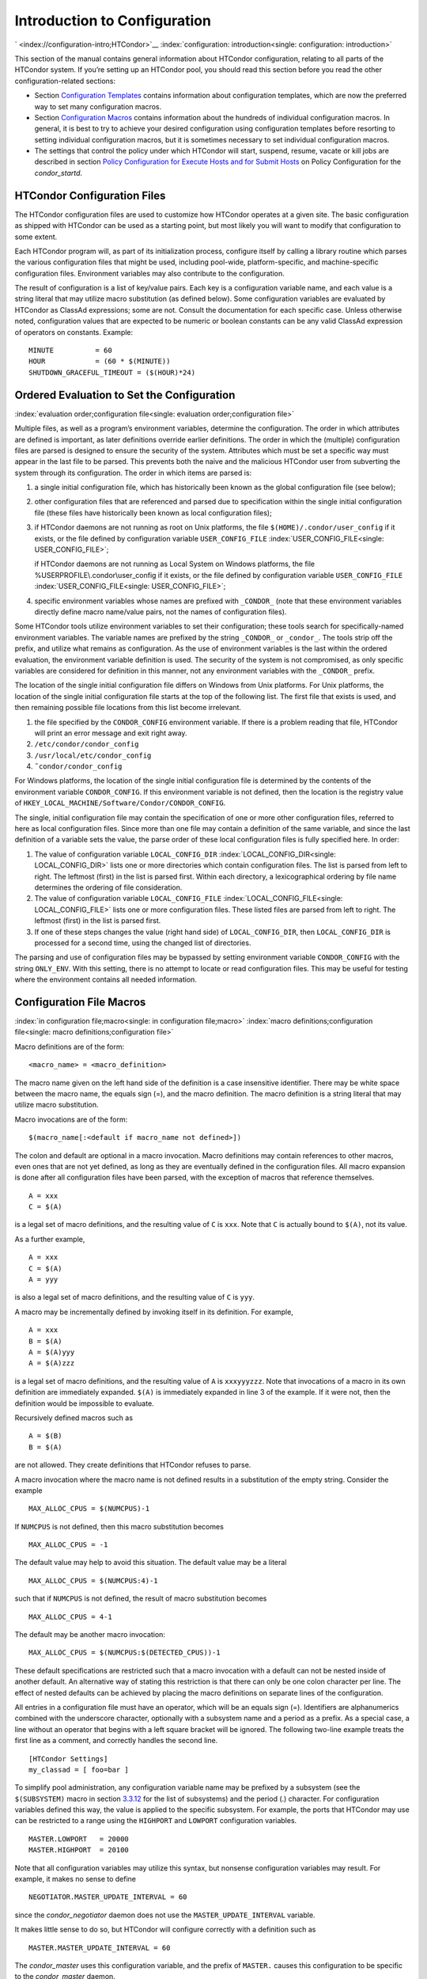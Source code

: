       

Introduction to Configuration
=============================

` <index://configuration-intro;HTCondor>`__
:index:`configuration: introduction<single: configuration: introduction>`

This section of the manual contains general information about HTCondor
configuration, relating to all parts of the HTCondor system. If you’re
setting up an HTCondor pool, you should read this section before you
read the other configuration-related sections:

-  Section \ `Configuration
   Templates <../admin-manual/configuration-templates.html>`__ contains
   information about configuration templates, which are now the
   preferred way to set many configuration macros.
-  Section \ `Configuration
   Macros <../admin-manual/configuration-macros.html>`__ contains
   information about the hundreds of individual configuration macros. In
   general, it is best to try to achieve your desired configuration
   using configuration templates before resorting to setting individual
   configuration macros, but it is sometimes necessary to set individual
   configuration macros.
-  The settings that control the policy under which HTCondor will start,
   suspend, resume, vacate or kill jobs are described in
   section \ `Policy Configuration for Execute Hosts and for Submit
   Hosts <../admin-manual/policy-configuration.html>`__ on Policy
   Configuration for the *condor\_startd*.

HTCondor Configuration Files
----------------------------

The HTCondor configuration files are used to customize how HTCondor
operates at a given site. The basic configuration as shipped with
HTCondor can be used as a starting point, but most likely you will want
to modify that configuration to some extent.

Each HTCondor program will, as part of its initialization process,
configure itself by calling a library routine which parses the various
configuration files that might be used, including pool-wide,
platform-specific, and machine-specific configuration files. Environment
variables may also contribute to the configuration.

The result of configuration is a list of key/value pairs. Each key is a
configuration variable name, and each value is a string literal that may
utilize macro substitution (as defined below). Some configuration
variables are evaluated by HTCondor as ClassAd expressions; some are
not. Consult the documentation for each specific case. Unless otherwise
noted, configuration values that are expected to be numeric or boolean
constants can be any valid ClassAd expression of operators on constants.
Example:

::

    MINUTE          = 60 
    HOUR            = (60 * $(MINUTE)) 
    SHUTDOWN_GRACEFUL_TIMEOUT = ($(HOUR)*24)

Ordered Evaluation to Set the Configuration
-------------------------------------------

:index:`evaluation order;configuration file<single: evaluation order;configuration file>`

Multiple files, as well as a program’s environment variables, determine
the configuration. The order in which attributes are defined is
important, as later definitions override earlier definitions. The order
in which the (multiple) configuration files are parsed is designed to
ensure the security of the system. Attributes which must be set a
specific way must appear in the last file to be parsed. This prevents
both the naive and the malicious HTCondor user from subverting the
system through its configuration. The order in which items are parsed
is:

#. a single initial configuration file, which has historically been
   known as the global configuration file (see below);
#. other configuration files that are referenced and parsed due to
   specification within the single initial configuration file (these
   files have historically been known as local configuration files);
#. if HTCondor daemons are not running as root on Unix platforms, the
   file ``$(HOME)/.condor/user_config`` if it exists, or the file
   defined by configuration variable ``USER_CONFIG_FILE``
   :index:`USER_CONFIG_FILE<single: USER_CONFIG_FILE>`;

   if HTCondor daemons are not running as Local System on Windows
   platforms, the file %USERPROFILE\\.condor\\user\_config if it exists,
   or the file defined by configuration variable ``USER_CONFIG_FILE``
   :index:`USER_CONFIG_FILE<single: USER_CONFIG_FILE>`;

#. specific environment variables whose names are prefixed with
   ``_CONDOR_`` (note that these environment variables directly define
   macro name/value pairs, not the names of configuration files).

Some HTCondor tools utilize environment variables to set their
configuration; these tools search for specifically-named environment
variables. The variable names are prefixed by the string ``_CONDOR_`` or
``_condor_``. The tools strip off the prefix, and utilize what remains
as configuration. As the use of environment variables is the last within
the ordered evaluation, the environment variable definition is used. The
security of the system is not compromised, as only specific variables
are considered for definition in this manner, not any environment
variables with the ``_CONDOR_`` prefix.

The location of the single initial configuration file differs on Windows
from Unix platforms. For Unix platforms, the location of the single
initial configuration file starts at the top of the following list. The
first file that exists is used, and then remaining possible file
locations from this list become irrelevant.

#. the file specified by the ``CONDOR_CONFIG`` environment variable. If
   there is a problem reading that file, HTCondor will print an error
   message and exit right away.
#. ``/etc/condor/condor_config``
#. ``/usr/local/etc/condor_config``
#. ``˜condor/condor_config``

For Windows platforms, the location of the single initial configuration
file is determined by the contents of the environment variable
``CONDOR_CONFIG``. If this environment variable is not defined, then the
location is the registry value of
``HKEY_LOCAL_MACHINE/Software/Condor/CONDOR_CONFIG``.

The single, initial configuration file may contain the specification of
one or more other configuration files, referred to here as local
configuration files. Since more than one file may contain a definition
of the same variable, and since the last definition of a variable sets
the value, the parse order of these local configuration files is fully
specified here. In order:

#. The value of configuration variable ``LOCAL_CONFIG_DIR``
   :index:`LOCAL_CONFIG_DIR<single: LOCAL_CONFIG_DIR>` lists one or more directories which
   contain configuration files. The list is parsed from left to right.
   The leftmost (first) in the list is parsed first. Within each
   directory, a lexicographical ordering by file name determines the
   ordering of file consideration.
#. The value of configuration variable ``LOCAL_CONFIG_FILE``
   :index:`LOCAL_CONFIG_FILE<single: LOCAL_CONFIG_FILE>` lists one or more configuration
   files. These listed files are parsed from left to right. The leftmost
   (first) in the list is parsed first.
#. If one of these steps changes the value (right hand side) of
   ``LOCAL_CONFIG_DIR``, then ``LOCAL_CONFIG_DIR`` is processed for a
   second time, using the changed list of directories.

The parsing and use of configuration files may be bypassed by setting
environment variable ``CONDOR_CONFIG`` with the string ``ONLY_ENV``.
With this setting, there is no attempt to locate or read configuration
files. This may be useful for testing where the environment contains all
needed information.

Configuration File Macros
-------------------------

:index:`in configuration file;macro<single: in configuration file;macro>`
:index:`macro definitions;configuration file<single: macro definitions;configuration file>`

Macro definitions are of the form:

::

    <macro_name> = <macro_definition>

The macro name given on the left hand side of the definition is a case
insensitive identifier. There may be white space between the macro name,
the equals sign (=), and the macro definition. The macro definition is a
string literal that may utilize macro substitution.

Macro invocations are of the form:

::

    $(macro_name[:<default if macro_name not defined>])

The colon and default are optional in a macro invocation. Macro
definitions may contain references to other macros, even ones that are
not yet defined, as long as they are eventually defined in the
configuration files. All macro expansion is done after all configuration
files have been parsed, with the exception of macros that reference
themselves.

::

    A = xxx 
    C = $(A)

is a legal set of macro definitions, and the resulting value of ``C`` is
``xxx``. Note that ``C`` is actually bound to ``$(A)``, not its value.

As a further example,

::

    A = xxx 
    C = $(A) 
    A = yyy

is also a legal set of macro definitions, and the resulting value of
``C`` is ``yyy``.

A macro may be incrementally defined by invoking itself in its
definition. For example,

::

    A = xxx 
    B = $(A) 
    A = $(A)yyy 
    A = $(A)zzz

is a legal set of macro definitions, and the resulting value of ``A`` is
``xxxyyyzzz``. Note that invocations of a macro in its own definition
are immediately expanded. ``$(A)`` is immediately expanded in line 3 of
the example. If it were not, then the definition would be impossible to
evaluate.

Recursively defined macros such as

::

    A = $(B) 
    B = $(A)

are not allowed. They create definitions that HTCondor refuses to parse.

A macro invocation where the macro name is not defined results in a
substitution of the empty string. Consider the example

::

    MAX_ALLOC_CPUS = $(NUMCPUS)-1

If ``NUMCPUS`` is not defined, then this macro substitution becomes

::

    MAX_ALLOC_CPUS = -1

The default value may help to avoid this situation. The default value
may be a literal

::

    MAX_ALLOC_CPUS = $(NUMCPUS:4)-1

such that if ``NUMCPUS`` is not defined, the result of macro
substitution becomes

::

    MAX_ALLOC_CPUS = 4-1

The default may be another macro invocation:

::

    MAX_ALLOC_CPUS = $(NUMCPUS:$(DETECTED_CPUS))-1

These default specifications are restricted such that a macro invocation
with a default can not be nested inside of another default. An
alternative way of stating this restriction is that there can only be
one colon character per line. The effect of nested defaults can be
achieved by placing the macro definitions on separate lines of the
configuration.

All entries in a configuration file must have an operator, which will be
an equals sign (=). Identifiers are alphanumerics combined with the
underscore character, optionally with a subsystem name and a period as a
prefix. As a special case, a line without an operator that begins with a
left square bracket will be ignored. The following two-line example
treats the first line as a comment, and correctly handles the second
line.

::

    [HTCondor Settings] 
    my_classad = [ foo=bar ]

To simplify pool administration, any configuration variable name may be
prefixed by a subsystem (see the ``$(SUBSYSTEM)`` macro in
section \ `3.3.12 <#x31-1810003.3.12>`__ for the list of subsystems) and
the period (.) character. For configuration variables defined this way,
the value is applied to the specific subsystem. For example, the ports
that HTCondor may use can be restricted to a range using the
``HIGHPORT`` and ``LOWPORT`` configuration variables.

::

      MASTER.LOWPORT   = 20000 
      MASTER.HIGHPORT  = 20100

Note that all configuration variables may utilize this syntax, but
nonsense configuration variables may result. For example, it makes no
sense to define

::

      NEGOTIATOR.MASTER_UPDATE_INTERVAL = 60

since the *condor\_negotiator* daemon does not use the
``MASTER_UPDATE_INTERVAL`` variable.

It makes little sense to do so, but HTCondor will configure correctly
with a definition such as

::

      MASTER.MASTER_UPDATE_INTERVAL = 60

The *condor\_master* uses this configuration variable, and the prefix of
``MASTER.`` causes this configuration to be specific to the
*condor\_master* daemon.

As of HTCondor version 8.1.1, evaluation works in the expected manner
when combining the definition of a macro with use of a prefix that gives
the subsystem name and a period. Consider the example

::

      FILESPEC = A 
      MASTER.FILESPEC = B

combined with a later definition that incorporates ``FILESPEC`` in a
macro:

::

      USEFILE = mydir/$(FILESPEC)

When the *condor\_master* evaluates variable ``USEFILE``, it evaluates
to ``mydir/B``. Previous to HTCondor version 8.1.1, it evaluated to
``mydir/A``. When any other subsystem evaluates variable ``USEFILE``, it
evaluates to ``mydir/A``.

This syntax has been further expanded to allow for the specification of
a local name on the command line using the command line option

::

      -local-name <local-name>

This allows multiple instances of a daemon to be run by the same
*condor\_master* daemon, each instance with its own local configuration
variable.

The ordering used to look up a variable, called <parameter name>:

#. <subsystem name>.<local name>.<parameter name>
#. <local name>.<parameter name>
#. <subsystem name>.<parameter name>
#. <parameter name>

If this local name is not specified on the command line, numbers 1 and 2
are skipped. As soon as the first match is found, the search is
completed, and the corresponding value is used.

This example configures a *condor\_master* to run 2 *condor\_schedd*
daemons. The *condor\_master* daemon needs the configuration:

::

      XYZZY           = $(SCHEDD) 
      XYZZY_ARGS      = -local-name xyzzy 
      DAEMON_LIST     = $(DAEMON_LIST) XYZZY 
      DC_DAEMON_LIST  = + XYZZY 
      XYZZY_LOG       = $(LOG)/SchedLog.xyzzy

Using this example configuration, the *condor\_master* starts up a
second *condor\_schedd* daemon, where this second *condor\_schedd*
daemon is passed **-local-name **\ *xyzzy* on the command line.

Continuing the example, configure the *condor\_schedd* daemon named
``xyzzy``. This *condor\_schedd* daemon will share all configuration
variable definitions with the other *condor\_schedd* daemon, except for
those specified separately.

::

      SCHEDD.XYZZY.SCHEDD_NAME = XYZZY 
      SCHEDD.XYZZY.SCHEDD_LOG  = $(XYZZY_LOG) 
      SCHEDD.XYZZY.SPOOL       = $(SPOOL).XYZZY

Note that the example ``SCHEDD_NAME`` and ``SPOOL`` are specific to the
*condor\_schedd* daemon, as opposed to a different daemon such as the
*condor\_startd*. Other HTCondor daemons using this feature will have
different requirements for which parameters need to be specified
individually. This example works for the *condor\_schedd*, and more
local configuration can, and likely would be specified.

Also note that each daemon’s log file must be specified individually,
and in two places: one specification is for use by the *condor\_master*,
and the other is for use by the daemon itself. In the example, the
``XYZZY`` *condor\_schedd* configuration variable
``SCHEDD.XYZZY.SCHEDD_LOG`` definition references the *condor\_master*
daemon’s ``XYZZY_LOG``.

Comments and Line Continuations
-------------------------------

An HTCondor configuration file may contain comments and line
continuations. A comment is any line beginning with a pound character
(#). A continuation is any entry that continues across multiples lines.
Line continuation is accomplished by placing the backslash character (/)
at the end of any line to be continued onto another. Valid examples of
line continuation are

::

      START = (KeyboardIdle > 15 * $(MINUTE)) && \ 
      ((LoadAvg - CondorLoadAvg) <= 0.3)

and

::

      ADMIN_MACHINES = condor.cs.wisc.edu, raven.cs.wisc.edu, \ 
      stork.cs.wisc.edu, ostrich.cs.wisc.edu, \ 
      bigbird.cs.wisc.edu 
      HOSTALLOW_ADMINISTRATOR = $(ADMIN_MACHINES)

Where a line continuation character directly precedes a comment, the
entire comment line is ignored, and the following line is used in the
continuation. Line continuation characters within comments are ignored.

Both this example

::

      A = $(B) \ 
      # $(C) 
      $(D)

and this example

::

      A = $(B) \ 
      # $(C) \ 
      $(D)

result in the same value for A:

::

      A = $(B) $(D)

Multi-Line Values
-----------------

As of version 8.5.6, the value for a macro can comprise multiple lines
of text. The syntax for this is as follows:

::

    <macro_name> @=<tag> 
    <macro_definition lines> 
    @<tag>

For example:

::

    JOB_ROUTER_DEFAULTS @=jrd 
      [ 
        requirements=target.WantJobRouter is True; 
        MaxIdleJobs = 10; 
        MaxJobs = 200; 
     
        /* now modify routed job attributes */ 
        /* remove routed job if it goes on hold or stays idle for over 6 hours */ 
        set_PeriodicRemove = JobStatus == 5 || 
                            (JobStatus == 1 && (time() - QDate) > 3600*6); 
        delete_WantJobRouter = true; 
        set_requirements = true; 
      ] 
      @jrd

Note that in this example, the square brackets are part of the
JOB\_ROUTER\_DEFAULTS value.

Executing a Program to Produce Configuration Macros
---------------------------------------------------

Instead of reading from a file, HTCondor can run a program to obtain
configuration macros. The vertical bar character (\|) as the last
character defining a file name provides the syntax necessary to tell
HTCondor to run a program. This syntax may only be used in the
definition of the ``CONDOR_CONFIG`` environment variable, or the
``LOCAL_CONFIG_FILE`` :index:`LOCAL_CONFIG_FILE<single: LOCAL_CONFIG_FILE>` configuration
variable.

The command line for the program is formed by the characters preceding
the vertical bar character. The standard output of the program is parsed
as a configuration file would be.

An example:

::

    LOCAL_CONFIG_FILE = /bin/make_the_config|

Program */bin/make\_the\_config* is executed, and its output is the set
of configuration macros.

Note that either a program is executed to generate the configuration
macros or the configuration is read from one or more files. The syntax
uses space characters to separate command line elements, if an executed
program produces the configuration macros. Space characters would
otherwise separate the list of files. This syntax does not permit
distinguishing one from the other, so only one may be specified.

(Note that the ``include command`` :index:`include command<single: include command>`
syntax (see below) is now the preferred way to execute a program to
generate configuration macros.)

Including Configuration from Elsewhere
--------------------------------------

:index:`INCLUDE syntax;configuration<single: INCLUDE syntax;configuration>`
:index:`INCLUDE configuration syntax<single: INCLUDE configuration syntax>`

Externally defined configuration can be incorporated using the following
syntax:

::

      include [ifexist] : <file> 
      include : <cmdline>| 
      include [ifexist] command [into <cache-file>] : <cmdline>

(Note that the ifexist and into options were added in version 8.5.7.
Also note that the command option must be specified in order to use the
into option – just using the bar after <cmdline> will not work.)

In the file form of the ``include`` command, the <file> specification
must describe a single file, the contents of which will be parsed and
incorporated into the configuration. Unless the ifexist option is
specified, the non-existence of the file is a fatal error.

In the command line form of the ``include`` command (specified with
either the command option or by appending a bar (\|) character after the
<cmdline> specification), the <cmdline> specification must describe a
command line (program and arguments); the command line will be executed,
and the output will be parsed and incorporated into the configuration.

If the into option is not used, the command line will be executed every
time the configuration file is referenced. This may well be undesirable,
and can be avoided by using the into option. The into keyword must be
followed by the full pathname of a file into which to write the output
of the command line. If that file exists, it will be read and the
command line will not be executed. If that file does not exist, the
output of the command line will be written into it and then the cache
file will be read and incorporated into the configuration. If the
command line produces no output, a zero length file will be created. If
the command line returns a non-zero exit code, configuration will abort
and the cache file will not be created unless the ifexist keyword is
also specified.

The ``include`` key word is case insensitive. There are no requirements
for white space characters surrounding the colon character.

Consider the example

::

      FILE = config.$(FULL_HOSTNAME) 
      include : $(LOCAL_DIR)/$(FILE)

Values are acquired for configuration variables ``FILE``, and
``LOCAL_DIR`` by immediate evaluation, causing variable
``FULL_HOSTNAME`` to also be immediately evaluated. The resulting value
forms a full path and file name. This file is read and parsed. The
resulting configuration is incorporated into the current configuration.
This resulting configuration may contain further nested ``include``
specifications, which are also parsed, evaluated, and incorporated.
Levels of nested ``include``\ s are limited, such that infinite nesting
is discovered and thwarted, while still permitting nesting.

Consider the further example

::

      SCRIPT_FILE = script.$(IP_ADDRESS) 
      include : $(RELEASE_DIR)/$(SCRIPT_FILE) |

In this example, the bar character at the end of the line causes a
script to be invoked, and the output of the script is incorporated into
the current configuration. The same immediate parsing and evaluation
occurs in this case as when a file’s contents are included.

For pools that are transitioning to using this new syntax in
configuration, while still having some tools and daemons with HTCondor
versions earlier than 8.1.6, special syntax in the configuration will
cause those daemons to fail upon startup, rather than continuing, but
incorrectly parsing the new syntax. Newer daemons will ignore the extra
syntax. Placing the @ character before the ``include`` key word causes
the older daemons to fail when they attempt to parse this syntax.

Here is the same example, but with the syntax that causes older daemons
to fail when reading it.

::

      FILE = config.$(FULL_HOSTNAME) 
      @include : $(LOCAL_DIR)/$(FILE)

A daemon older than version 8.1.6 will fail to start. Running an older
*condor\_config\_val* identifies the ``@include`` line as being bad. A
daemon of HTCondor version 8.1.6 or more recent sees:

::

      FILE = config.$(FULL_HOSTNAME) 
      include : $(LOCAL_DIR)/$(FILE)

and starts up successfully.

Here is an example using the new ifexist and into options:

::

      # stuff.pl writes "STUFF=1" to stdout 
      include ifexist command into $(LOCAL_DIR)/stuff.config : perl $(LOCAL_DIR)/stuff.pl

Reporting Errors and Warnings
-----------------------------

:index:`Error and warning syntax;configuration<single: Error and warning syntax;configuration>`
:index:`Error and warning configuration syntax<single: Error and warning configuration syntax>`

As of version 8.5.7, warning and error messages can be included in
HTCondor configuration files.

The syntax for warning and error messages is as follows:

::

      warning : <warning message> 
      error : <error message>

The warning and error messages will be printed when the configuration
file is used (when almost any HTCondor command is run, for example).
Error messages (unlike warnings) will prevent the successful use of the
configuration file. This will, for example, prevent a daemon from
starting, and prevent *condor\_config\_val* from returning a value.

Here’s an example of using an error message in a configuration file
(combined with some of the new include features documented above):

::

    # stuff.pl writes "STUFF=1" to stdout 
    include command into $(LOCAL_DIR)/stuff.config : perl $(LOCAL_DIR)/stuff.pl 
    if ! defined stuff 
      error : stuff is needed! 
    endif

Conditionals in Configuration
-----------------------------

:index:`IF/ELSE syntax;configuration<single: IF/ELSE syntax;configuration>`
:index:`IF/ELSE configuration syntax<single: IF/ELSE configuration syntax>`

Conditional if/else semantics are available in a limited form. The
syntax:

::

      if <simple condition> 
         <statement> 
         . . . 
         <statement> 
      else 
         <statement> 
         . . . 
         <statement> 
      endif

An else key word and statements are not required, such that simple if
semantics are implemented. The <simple condition> does not permit
compound conditions. It optionally contains the exclamation point
character (!) to represent the not operation, followed by

-  the defined keyword followed by the name of a variable. If the
   variable is defined, the statement(s) are incorporated into the
   expanded input. If the variable is not defined, the statement(s) are
   not incorporated into the expanded input. As an example,

   ::

         if defined MY_UNDEFINED_VARIABLE 
            X = 12 
         else 
            X = -1 
         endif

   results in ``X = -1``, when ``MY_UNDEFINED_VARIABLE`` is not yet
   defined.

-  the version keyword, representing the version number of of the daemon
   or tool currently reading this conditional. This keyword is followed
   by an HTCondor version number. That version number can be of the form
   x.y.z or x.y. The version of the daemon or tool is compared to the
   specified version number. The comparison operators are

   -  == for equality. Current version 8.2.3 is equal to 8.2.
   -  >= to see if the current version number is greater than or equal
      to. Current version 8.2.3 is greater than 8.2.2, and current
      version 8.2.3 is greater than or equal to 8.2.
   -  <= to see if the current version number is less than or equal to.
      Current version 8.2.0 is less than 8.2.2, and current version
      8.2.3 is less than or equal to 8.2.

   As an example,

   ::

         if version >= 8.1.6 
            DO_X = True 
         else 
            DO_Y = True 
         endif

   results in defining ``DO_X`` as ``True`` if the current version of
   the daemon or tool reading this if statement is 8.1.6 or a more
   recent version.

-  True or yes or the value 1. The statement(s) are incorporated.
-  False or no or the value 0 The statement(s) are not incorporated.
-  $(<variable>) may be used where the immediately evaluated value is a
   simple boolean value. A value that evaluates to the empty string is
   considered False, otherwise a value that does not evaluate to a
   simple boolean value is a syntax error.

The syntax

::

      if <simple condition> 
         <statement> 
         . . . 
         <statement> 
      elif <simple condition> 
         <statement> 
         . . . 
         <statement> 
      endif

is the same as syntax

::

      if <simple condition> 
         <statement> 
         . . . 
         <statement> 
      else 
         if <simple condition> 
            <statement> 
            . . . 
            <statement> 
         endif 
      endif

Function Macros in Configuration
--------------------------------

:index:`function macros;configuration<single: function macros;configuration>`

A set of predefined functions increase flexibility. Both submit
description files and configuration files are read using the same
parser, so these functions may be used in both submit description files
and configuration files.

Case is significant in the function’s name, so use the same letter case
as given in these definitions.

 ``$CHOICE(index, listname)`` or ``$CHOICE(index, item1, item2, …)``
    An item within the list is returned. The list is represented by a
    parameter name, or the list items are the parameters. The ``index``
    parameter determines which item. The first item in the list is at
    index 0. If the index is out of bounds for the list contents, an
    error occurs.
 ``$ENV(environment-variable-name[:default-value])``
    Evaluates to the value of environment variable
    ``environment-variable-name``. If there is no environment variable
    with that name, Evaluates to UNDEFINED unless the optional
    :default-value is used; in which case it evaluates to default-value.
    For example,

    ::

          A = $ENV(HOME)

    binds ``A`` to the value of the ``HOME`` environment variable.

 ``$F[fpduwnxbqa](filename)``
    One or more of the lower case letters may be combined to form the
    function name and thus, its functionality. Each letter operates on
    the ``filename`` in its own way.

    -  ``f`` convert relative path to full path by prefixing the current
       working directory to it. This option works only in
       *condor\_submit* files.
    -  ``p`` refers to the entire directory portion of ``filename``,
       with a trailing slash or backslash character. Whether a slash or
       backslash is used depends on the platform of the machine. The
       slash will be recognized on Linux platforms; either a slash or
       backslash will be recognized on Windows platforms, and the parser
       will use the same character specified.
    -  ``d`` refers to the last portion of the directory within the
       path, if specified. It will have a trailing slash or backslash,
       as appropriate to the platform of the machine. The slash will be
       recognized on Linux platforms; either a slash or backslash will
       be recognized on Windows platforms, and the parser will use the
       same character specified unless u or w is used. if b is used the
       trailing slash or backslash will be omitted.
    -  ``u`` convert path separators to Unix style slash characters
    -  ``w`` convert path separators to Windows style backslash
       characters
    -  ``n`` refers to the file name at the end of any path, but without
       any file name extension. As an example, the return value from
       ``$Fn(/tmp/simulate.exe)`` will be ``simulate`` (without the
       ``.exe`` extension).
    -  ``x`` refers to a file name extension, with the associated period
       (``.``). As an example, the return value from
       ``$Fn(/tmp/simulate.exe)`` will be ``.exe``.
    -  ``b`` when combined with the d option, causes the trailing slash
       or backslash to be omitted. When combined with the x option,
       causes the leading period (``.``) to be omitted.
    -  ``q`` causes the return value to be enclosed within quotes.
       Double quote marks are used unless a is also specified.
    -  ``a`` When combined with the q option, causes the return value to
       be enclosed within single quotes.

 ``$DIRNAME(filename)`` is the same as ``$Fp(filename)``
 ``$BASENAME(filename)`` is the same as ``$Fnx(filename)``
 ``$INT(item-to-convert)`` or
``$INT(item-to-convert, format-specifier)``
    Expands, evaluates, and returns a string version of
    ``item-to-convert``. The ``format-specifier`` has the same syntax as
    a C language or Perl format specifier. If no ``format-specifier`` is
    specified, "%d" is used as the format specifier.
 ``$RANDOM_CHOICE(choice1, choice2, choice3, …)``
    :index:`$RANDOM_CHOICE() function macro<single: $RANDOM_CHOICE() function macro>` A random choice
    of one of the parameters in the list of parameters is made. For
    example, if one of the integers 0-8 (inclusive) should be randomly
    chosen:

    ::

          $RANDOM_CHOICE(0,1,2,3,4,5,6,7,8)

 ``$RANDOM_INTEGER(min, max [, step])``
    :index:`in configuration;$RANDOM_INTEGER()<single: in configuration;$RANDOM_INTEGER()>` A random integer
    within the range min and max, inclusive, is selected. The optional
    step parameter controls the stride within the range, and it defaults
    to the value 1. For example, to randomly chose an even integer in
    the range 0-8 (inclusive):

    ::

          $RANDOM_INTEGER(0, 8, 2)

 ``$REAL(item-to-convert)`` or
``$REAL(item-to-convert, format-specifier)``
    Expands, evaluates, and returns a string version of
    ``item-to-convert`` for a floating point type. The
    ``format-specifier`` is a C language or Perl format specifier. If no
    ``format-specifier`` is specified, "%16G" is used as a format
    specifier.
 ``$SUBSTR(name, start-index)`` or
``$SUBSTR(name, start-index, length)``
    Expands name and returns a substring of it. The first character of
    the string is at index 0. The first character of the substring is at
    index start-index. If the optional length is not specified, then the
    substring includes characters up to the end of the string. A
    negative value of start-index works back from the end of the string.
    A negative value of length eliminates use of characters from the end
    of the string. Here are some examples that all assume

    ::

          Name = abcdef

    -  ``$SUBSTR(Name, 2)`` is ``cdef``.
    -  ``$SUBSTR(Name, 0, -2)`` is ``abcd``.
    -  ``$SUBSTR(Name, 1, 3)`` is ``bcd``.
    -  ``$SUBSTR(Name, -1)`` is ``f``.
    -  ``$SUBSTR(Name, 4, -3)`` is the empty string, as there are no
       characters in the substring for this request.

Environment references are not currently used in standard HTCondor
configurations. However, they can sometimes be useful in custom
configurations.

Macros That Will Require a Restart When Changed
-----------------------------------------------

:index:`configuration change requiring a restart of HTCondor<single: configuration change requiring a restart of HTCondor>`

When any of the following listed configuration variables are changed,
HTCondor must be restarted. Reconfiguration using *condor\_reconfig*
will not be enough.

-  BIND\_ALL\_INTERFACES
-  FetchWorkDelay
-  MAX\_NUM\_CPUS
-  MAX\_TRACKING\_GID
-  MEMORY
-  MIN\_TRACKING\_GID
-  NETWORK\_HOSTNAME
-  NETWORK\_INTERFACE
-  NUM\_CPUS
-  PREEMPTION\_REQUIREMENTS\_STABLE
-  PRIVSEP\_ENABLED
-  PROCD\_ADDRESS
-  SLOT\_TYPE\_<N>
-  OFFLINE\_MACHINE\_RESOURCE\_<name>

Pre-Defined Macros
------------------

` <index://pre-defined macros;configuration>`__
` <index://pre-defined macros;configuration file>`__

HTCondor provides pre-defined macros that help configure HTCondor.
Pre-defined macros are listed as ``$(macro_name)``.

This first set are entries whose values are determined at run time and
cannot be overwritten. These are inserted automatically by the library
routine which parses the configuration files. This implies that a change
to the underlying value of any of these variables will require a full
restart of HTCondor in order to use the changed value.

 ``$(FULL_HOSTNAME)``\ :index:`FULL_HOSTNAME<single: FULL_HOSTNAME>`
    The fully qualified host name of the local machine, which is host
    name plus domain name.
 ``$(HOSTNAME)``\ :index:`HOSTNAME<single: HOSTNAME>`
    The host name of the local machine, without a domain name.
 ``$(IP_ADDRESS)``\ :index:`IP_ADDRESS<single: IP_ADDRESS>`
    The ASCII string version of the local machine’s “most public” IP
    address. This address may be IPv4 or IPv6, but the macro will always
    be set.

    HTCondor selects the “most public” address heuristically. Your
    configuration should not depend on HTCondor picking any particular
    IP address for this macro; this macro’s value may not even be one of
    the IP addresses HTCondor is configured to advertise.

    labelparam:IPv4Address

 ``$(IPV4_ADDRESS)``\ :index:`IPV4_ADDRESS<single: IPV4_ADDRESS>`
    The ASCII string version of the local machine’s “most public” IPv4
    address; unset if the local machine has no IPv4 address.

    See ``IP_ADDRESS`` about “most public”.

 ``$(IPV6_ADDRESS)``\ :index:`IPV6_ADDRESS<single: IPV6_ADDRESS>`
    The ASCII string version of the local machine’s “most public” IPv6
    address; unset if the local machine has no IPv6 address.

    See ``IP_ADDRESS`` about “most public”.

 ``$(IP_ADDRESS_IS_V6)``\ :index:`IP_ADDRESS_IS_V6<single: IP_ADDRESS_IS_V6>`
    A boolean which is true if and only if ``IP_ADDRESS``
    :index:`IP_ADDRESS<single: IP_ADDRESS>` is an IPv6 address. Useful for conditonal
    configuration.
 ``$(TILDE)``\ :index:`TILDE<single: TILDE>`
    The full path to the home directory of the Unix user condor, if such
    a user exists on the local machine.
    :index:`subsystem names;configuration file<single: subsystem names;configuration file>`
 ``$(SUBSYSTEM)``\ :index:`SUBSYSTEM<single: SUBSYSTEM>`
    The subsystem name of the daemon or tool that is evaluating the
    macro. This is a unique string which identifies a given daemon
    within the HTCondor system. The possible subsystem names are:
    :index:`subsystem names<single: subsystem names>`
    :index:`subsystem names;macro<single: subsystem names;macro>`

    -  C\_GAHP
    -  C\_GAHP\_WORKER\_THREAD
    -  CKPT\_SERVER
    -  COLLECTOR
    -  DBMSD
    -  DEFRAG
    -  EC2\_GAHP
    -  GANGLIAD
    -  GCE\_GAHP
    -  GRIDMANAGER
    -  HAD
    -  JOB\_ROUTER
    -  KBDD
    -  LEASEMANAGER
    -  MASTER
    -  NEGOTIATOR
    -  REPLICATION
    -  ROOSTER
    -  SCHEDD
    -  SHADOW
    -  SHARED\_PORT
    -  STARTD
    -  STARTER
    -  SUBMIT
    -  TOOL
    -  TRANSFERER

 ``$(DETECTED_CPUS)``\ :index:`DETECTED_CPUS<single: DETECTED_CPUS>`
    The integer number of hyper-threaded CPUs, as given by
    ``$(DETECTED_CORES)``, when ``COUNT_HYPERTHREAD_CPUS`` is ``True``.
    The integer number of physical (non hyper-threaded) CPUs, as given
    by ``$(DETECTED_PHYSICAL_CPUS)``, when ``COUNT_HYPERTHREAD_CPUS``
    :index:`COUNT_HYPERTHREAD_CPUS<single: COUNT_HYPERTHREAD_CPUS>` is ``False``. When
    ``COUNT_HYPERTHREAD_CPUS`` is ``True``.
 ``$(DETECTED_PHYSICAL_CPUS)``\ :index:`DETECTED_PHYSICAL_CPUS<single: DETECTED_PHYSICAL_CPUS>`
    The integer number of physical (non hyper-threaded) CPUs. This will
    be equal the number of unique CPU IDs.

This second set of macros are entries whose default values are
determined automatically at run time but which can be overwritten.
:index:`macros;configuration file<single: macros;configuration file>`

 ``$(ARCH)``\ :index:`ARCH<single: ARCH>`
    Defines the string used to identify the architecture of the local
    machine to HTCondor. The *condor\_startd* will advertise itself with
    this attribute so that users can submit binaries compiled for a
    given platform and force them to run on the correct machines.
    *condor\_submit* will append a requirement to the job ClassAd that
    it must run on the same ``ARCH`` and ``OPSYS`` of the machine where
    it was submitted, unless the user specifies ``ARCH`` and/or
    ``OPSYS`` explicitly in their submit file. See the *condor\_submit*
    manual page on
    page \ `condor\_submit <../man-pages/condor_submit.html>`__ for
    details.
 ``$(OPSYS)``\ :index:`OPSYS<single: OPSYS>`
    Defines the string used to identify the operating system of the
    local machine to HTCondor. If it is not defined in the configuration
    file, HTCondor will automatically insert the operating system of
    this machine as determined by *uname*.
 ``$(OPSYS_VER)``\ :index:`OPSYS_VER<single: OPSYS_VER>`
    Defines the integer used to identify the operating system version
    number.
 ``$(OPSYS_AND_VER)``\ :index:`OPSYS_AND_VER<single: OPSYS_AND_VER>`
    Defines the string used prior to HTCondor version 7.7.2 as
    ``$(OPSYS)``.
 ``$(UNAME_ARCH)``\ :index:`UNAME_ARCH<single: UNAME_ARCH>`
    The architecture as reported by *uname*\ (2)’s ``machine`` field.
    Always the same as ``ARCH`` on Windows.
 ``$(UNAME_OPSYS)``\ :index:`UNAME_OPSYS<single: UNAME_OPSYS>`
    The operating system as reported by *uname*\ (2)’s ``sysname``
    field. Always the same as ``OPSYS`` on Windows.
 ``$(DETECTED_MEMORY)``\ :index:`DETECTED_MEMORY<single: DETECTED_MEMORY>`
    The amount of detected physical memory (RAM) in MiB.
 ``$(DETECTED_CORES)``\ :index:`DETECTED_CORES<single: DETECTED_CORES>`
    The number of CPU cores that the operating system schedules. On
    machines that support hyper-threading, this will be the number of
    hyper-threads.
 ``$(PID)``\ :index:`PID<single: PID>`
    The process ID for the daemon or tool.
 ``$(PPID)``\ :index:`PPID<single: PPID>`
    The process ID of the parent process for the daemon or tool.
 ``$(USERNAME)``\ :index:`USERNAME<single: USERNAME>`
    The user name of the UID of the daemon or tool. For daemons started
    as root, but running under another UID (typically the user condor),
    this will be the other UID.
 ``$(FILESYSTEM_DOMAIN)``\ :index:`FILESYSTEM_DOMAIN<single: FILESYSTEM_DOMAIN>`
    Defaults to the fully qualified host name of the machine it is
    evaluated on. See section \ `Configuration
    Macros <../admin-manual/configuration-macros.html>`__, Shared File
    System Configuration File Entries for the full description of its
    use and under what conditions it could be desirable to change it.
 ``$(UID_DOMAIN)``\ :index:`UID_DOMAIN<single: UID_DOMAIN>`
    Defaults to the fully qualified host name of the machine it is
    evaluated on. See section \ `Configuration
    Macros <../admin-manual/configuration-macros.html>`__ for the full
    description of this configuration variable.

Since ``$(ARCH)`` and ``$(OPSYS)`` will automatically be set to the
correct values, we recommend that you do not overwrite them.

      
